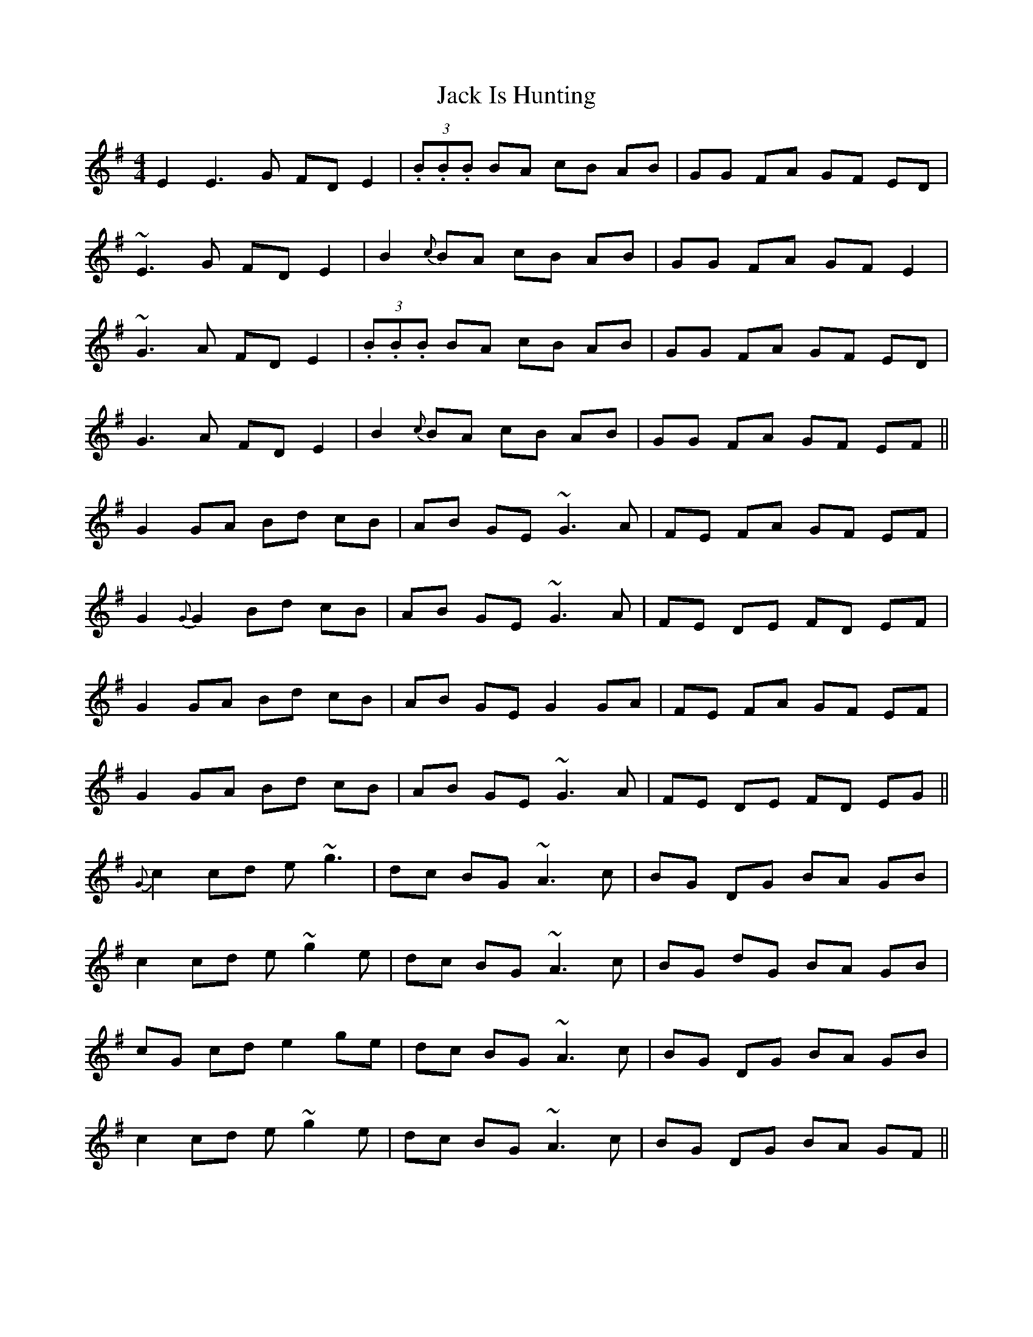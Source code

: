 X: 19326
T: Jack Is Hunting
R: reel
M: 4/4
K: Eminor
E2E3G FDE2|(3.B.B.B BA cB AB|GG FA GF ED|
~E3G FD E2|B2{c}BA cB AB|GG FA GF E2|
~G3 A FD E2|(3.B.B.B BA cB AB|GG FA GF ED|
G3 A FD E2|B2{c}BA cB AB|GG FA GF EF||
G2 GA Bd cB|AB GE ~G3 A|FE FA GF EF|
G2 {G}G2 Bd cB|AB GE ~G3A|FE DE FD EF|
G2 GA Bd cB|AB GE G2 GA|FE FA GF EF|
G2 GA Bd cB|AB GE ~G3 A|FE DE FD EG||
{G}c2 cd e~g3|dc BG ~A3 c|BG DG BA GB|
c2 cd e~g2e|dc BG ~A3 c|BG dG BA GB|
cG cd e2 ge|dc BG ~A3 c|BG DG BA GB|
c2 cd e~g2e|dc BG ~A3 c|BG DG BA GF||


